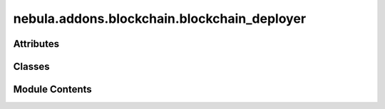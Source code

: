 nebula.addons.blockchain.blockchain_deployer
============================================

.. py:module:: nebula.addons.blockchain.blockchain_deployer


Attributes
----------

.. autoapisummary::

   nebula.addons.blockchain.blockchain_deployer.w3
   nebula.addons.blockchain.blockchain_deployer.b


Classes
-------

.. autoapisummary::

   nebula.addons.blockchain.blockchain_deployer.BlockchainDeployer


Module Contents
---------------

.. py:data:: w3

.. py:class:: BlockchainDeployer(n_validator=3, config_dir='.', input_dir='.')

   Creates files (docker-compose.yaml and genesis.json) for deploying blockchain network


.. py:data:: b

